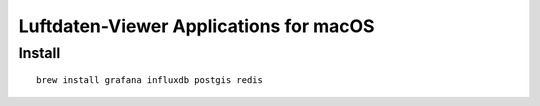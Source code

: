 #######################################
Luftdaten-Viewer Applications for macOS
#######################################

*******
Install
*******
::

    brew install grafana influxdb postgis redis

